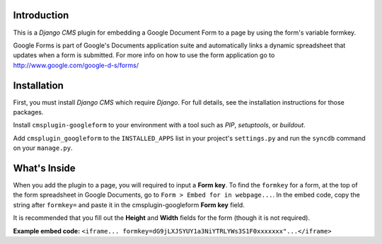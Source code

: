 Introduction
------------

This is a `Django CMS` plugin for embedding a Google Document Form to a page by using the form's variable formkey. 

Google Forms is part of Google's Documents application suite and automatically links a dynamic spreadsheet that updates when a form is submitted. 
For more info on how to use the form application go to http://www.google.com/google-d-s/forms/

Installation
------------

First, you must install `Django CMS` which require `Django`. For full details, see the installation 
instructions for those packages.

Install ``cmsplugin-googleform`` to your environment with a tool such as `PIP`, 
`setuptools`, or `buildout`.

Add ``cmsplugin_googleform`` to the ``INSTALLED_APPS`` list in your project's 
``settings.py`` and run the ``syncdb`` command on your ``manage.py``.

.. _Django: http://www.djangoproject.com/
.. _Django CMS: https://www.django-cms.org/
.. _PIP: http://www.pip-installer.org/
.. _setuptools: http://pypi.python.org/pypi/setuptools/
.. _buildout: http://pypi.python.org/pypi/zc.buildout/

What's Inside
-------------

When you add the plugin to a page, you will required to input a **Form key**. To find the ``formkey`` for a form, at the top of the form spreadsheet in Google Documents, go to ``Form > Embed for in webpage...``.
In the embed code, copy the string after ``formkey=`` and paste it in the cmsplugin-googleform **Form key** field.

It is recommended that you fill out the **Height** and **Width** fields for the form (though it is not required).

**Example embed code:**
``<iframe... formkey=dG9jLXJSYUY1a3NiYTRLYWs3S1F0xxxxxxx"...</iframe>``

